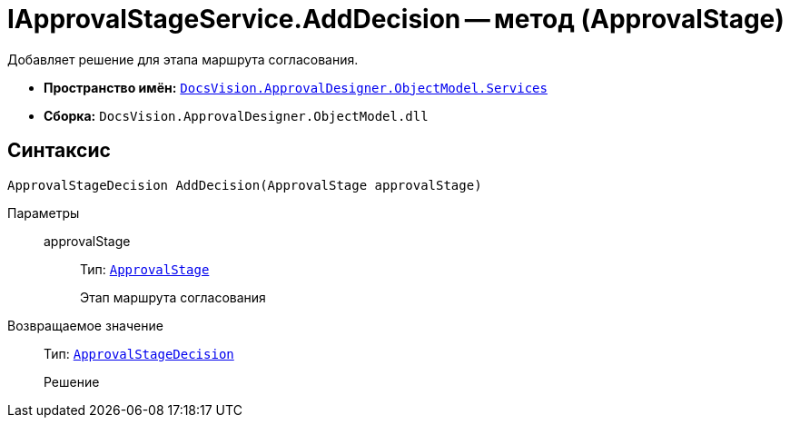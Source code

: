 = IApprovalStageService.AddDecision -- метод (ApprovalStage)

Добавляет решение для этапа маршрута согласования.

* *Пространство имён:* `xref:ObjectModel/Services/Services_NS.adoc[DocsVision.ApprovalDesigner.ObjectModel.Services]`
* *Сборка:* `DocsVision.ApprovalDesigner.ObjectModel.dll`

== Синтаксис

[source,csharp]
----
ApprovalStageDecision AddDecision(ApprovalStage approvalStage)
----

Параметры::
approvalStage:::
Тип: `xref:ObjectModel/ApprovalStage_CL.adoc[ApprovalStage]`
+
Этап маршрута согласования

Возвращаемое значение::
Тип: `xref:ObjectModel/ApprovalStageDecision_CL.adoc[ApprovalStageDecision]`
+
Решение
